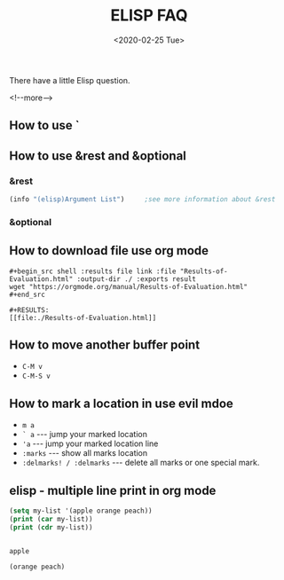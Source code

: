 #+-*-mode: org;-*-
#+options: ':nil -:nil ^:{} num:nil toc:nil
#+author:
#+creator: Emacs 28.0.50 (Org mode 9.3 + ox-hugo)
#+hugo_with_locale:
#+hugo_front_matter_format: toml
#+hugo_level_offset: 1
#+hugo_preserve_filling:
#+hugo_delete_trailing_ws:
#+hugo_section: post
#+hugo_bundle:
#+hugo_base_dir: ../../../../
#+date: <2020-02-25 Tue>
#+hugo_tags: elisp faq
#+hugo_categories: elisp

#+TITLE: ELISP FAQ

There have a little Elisp question.

<!--more-->

** How to use `
** How to use &rest and &optional
*** &rest
    #+begin_src emacs-lisp
      (info "(elisp)Argument List")		;see more information about &rest
    #+end_src
    
*** &optional
** How to download file use org mode
   
   #+begin_example
     ,#+begin_src shell :results file link :file "Results-of-Evaluation.html" :output-dir ./ :exports result
     wget "https://orgmode.org/manual/Results-of-Evaluation.html"
     ,#+end_src
     
     ,#+RESULTS:
     [[file:./Results-of-Evaluation.html]]
   #+end_example
** How to move another buffer point
   
   - =C-M v=
   - =C-M-S v=
** How to mark a location in use evil mdoe
   
   - =m a=
   - =` a= --- jump your marked location
   - ='a= --- jump your marked location line
   - =:marks= --- show all marks location
   - =:delmarks! / :delmarks= --- delete all marks or one special mark.
** elisp - multiple line print in org mode  
   
   #+BEGIN_SRC emacs-lisp :results output
   (setq my-list '(apple orange peach))
   (print (car my-list))
   (print (cdr my-list))
   #+END_SRC

   #+RESULTS:
   : 
   : apple
   : 
   : (orange peach)
